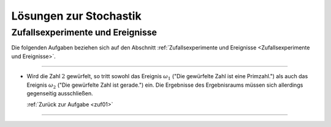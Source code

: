 
.. _Lösungen zur Stochastik:

Lösungen zur Stochastik
========================


.. _Lösungen Zufallsexperimente und Ereignisse:

Zufallsexperimente und Ereignisse
---------------------------------

Die folgenden Aufgaben beziehen sich auf den Abschnitt :ref:`Zufallsexperimente
und Ereignisse <Zufallsexperimente und Ereignisse>`.


.. foo

----

.. _zuf01l:

* Wird die Zahl :math:`2` gewürfelt, so tritt sowohl das Ereignis
  :math:`\omega_1` ("Die gewürfelte Zahl ist eine Primzahl.") als auch das
  Ereignis :math:`\omega_2` ("Die gewürfelte Zahl ist gerade.") ein. Die
  Ergebnisse des Ergebnisraums müssen sich allerdings gegenseitig ausschließen.

  :ref:`Zurück zur Aufgabe <zuf01>` 

----

.. foo

.. only:: html

    :ref:`Zurück zum Skript <Zufallsexperimente und Ereignisse>`


